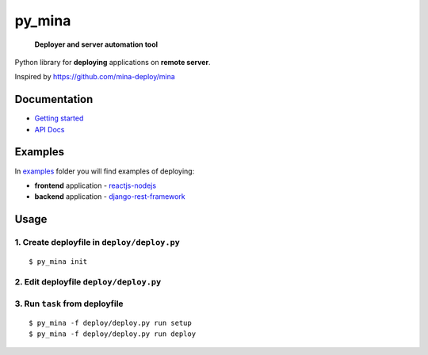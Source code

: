 py_mina
=======

    **Deployer and server automation tool**

Python library for **deploying** applications on **remote server**.

Inspired by https://github.com/mina-deploy/mina

Documentation
-------------

-  `Getting started <docs/getting-started.md>`__
-  `API Docs <docs/apidocs.md>`__

Examples
--------

In `examples <examples>`__ folder you will find examples of deploying:

-  **frontend** application -
   `reactjs-nodejs <examples/reactjs-nodejs>`__
-  **backend** application -
   `django-rest-framework <examples/django-rest-framework>`__

Usage
-----

1. Create deployfile in ``deploy/deploy.py``
^^^^^^^^^^^^^^^^^^^^^^^^^^^^^^^^^^^^^^^^^^^^

::

    $ py_mina init

2. Edit deployfile ``deploy/deploy.py``
^^^^^^^^^^^^^^^^^^^^^^^^^^^^^^^^^^^^^^^

3. Run ``task`` from deployfile
^^^^^^^^^^^^^^^^^^^^^^^^^^^^^^^

::

    $ py_mina -f deploy/deploy.py run setup
    $ py_mina -f deploy/deploy.py run deploy
